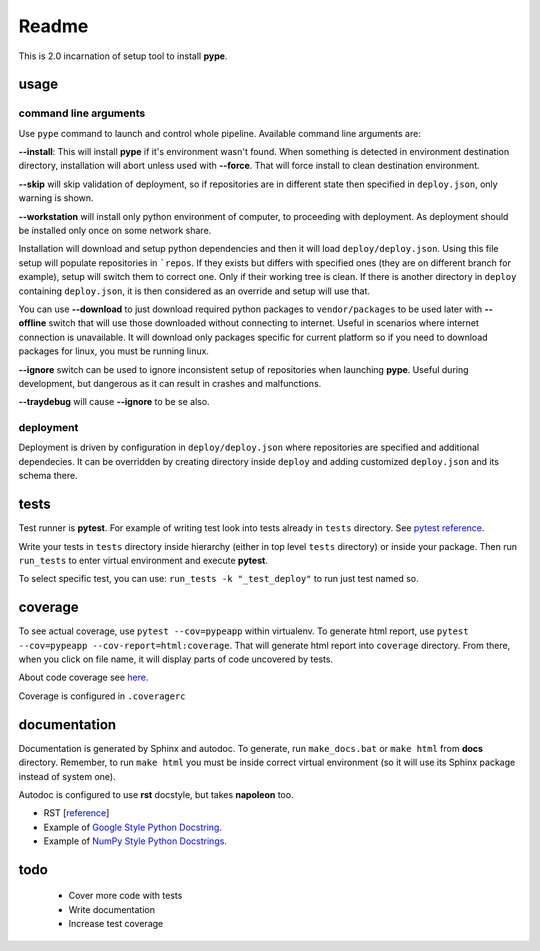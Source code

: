 Readme
======

This is 2.0 incarnation of setup tool to install **pype**.

usage
-----

command line arguments
~~~~~~~~~~~~~~~~~~~~~~

Use ``pype`` command to launch and control whole pipeline. Available command
line arguments are:

**--install**: This will install **pype** if it's environment wasn't found.
When something is detected in environment destination directory, installation
will abort unless used with **--force**. That will force install to clean
destination environment.

**--skip** will skip validation of deployment, so if repositories are in
different state then specified in ``deploy.json``, only warning is shown.

**--workstation** will install only python environment of computer, to
proceeding with deployment. As deployment should be installed only once on
some network share.

Installation will download and setup python dependencies and then it will
load ``deploy/deploy.json``. Using this file setup will populate
repositories in ```repos``. If they exists but differs with specified
ones (they are on different branch for example), setup will switch them to
correct one. Only if their working tree is clean. If
there is another directory in ``deploy`` containing ``deploy.json``, it is
then considered as an override and setup will use that.

You can use **--download** to just download required python packages
to ``vendor/packages`` to be used later with **--offline** switch that will
use those downloaded without connecting to internet. Useful in scenarios
where internet connection is unavailable. It will download only packages
specific for current platform so if you need to download packages for linux,
you must be running linux.

**--ignore** switch can be used to ignore inconsistent setup of
repositories when launching **pype**. Useful during development, but
dangerous as it can result in crashes and malfunctions.

**--traydebug** will cause **--ignore** to be se also.

deployment
~~~~~~~~~~

Deployment is driven by configuration in ``deploy/deploy.json`` where
repositories are specified and additional dependecies. It can be overridden
by creating directory inside ``deploy`` and adding customized ``deploy.json``
and its schema there.

tests
-----

Test runner is **pytest**. For example of writing test look into tests
already in ``tests`` directory.
See `pytest reference <https://docs.pytest.org/en/latest/reference.html>`_.

Write your tests in ``tests`` directory inside hierarchy (either in top
level ``tests`` directory) or inside your package. Then
run ``run_tests`` to enter virtual environment and execute **pytest**.

To select specific test, you can use:
``run_tests -k "_test_deploy"`` to run just test named so.

.. todo:: add test running to **pype** command for better control path and
          environment.

coverage
--------

To see actual coverage, use ``pytest --cov=pypeapp`` within virtualenv. To
generate html report, use ``pytest --cov=pypeapp --cov-report=html:coverage``.
That will generate html report into ``coverage`` directory. From there, when
you click on file name, it will display parts of code uncovered by tests.

About code coverage see
`here <https://hackingthelibrary.org/posts/2018-02-09-code-coverage/>`_.

Coverage is configured in ``.coveragerc``

.. todo:: add coverage to **pype** command for better control path and
          environment.

documentation
-------------

Documentation is generated by Sphinx and autodoc. To generate,
run ``make_docs.bat`` or ``make html`` from **docs** directory. Remember,
to run ``make html`` you must be inside correct virtual environment (so it
will use its Sphinx package instead of system one).

Autodoc is configured to use **rst** docstyle, but takes **napoleon** too.

- RST [`reference <https://www.sphinx-doc.org/en/master/usage/restructuredtext/index.html>`_]
- Example of `Google Style Python Docstring <http://www.sphinx-doc.org/en/master/usage/extensions/example_google.html#example-google>`_.
- Example of `NumPy Style Python Docstrings <http://www.sphinx-doc.org/en/master/usage/extensions/example_numpy.html#example-numpy>`_.

todo
----
 - Cover more code with tests
 - Write documentation
 - Increase test coverage
